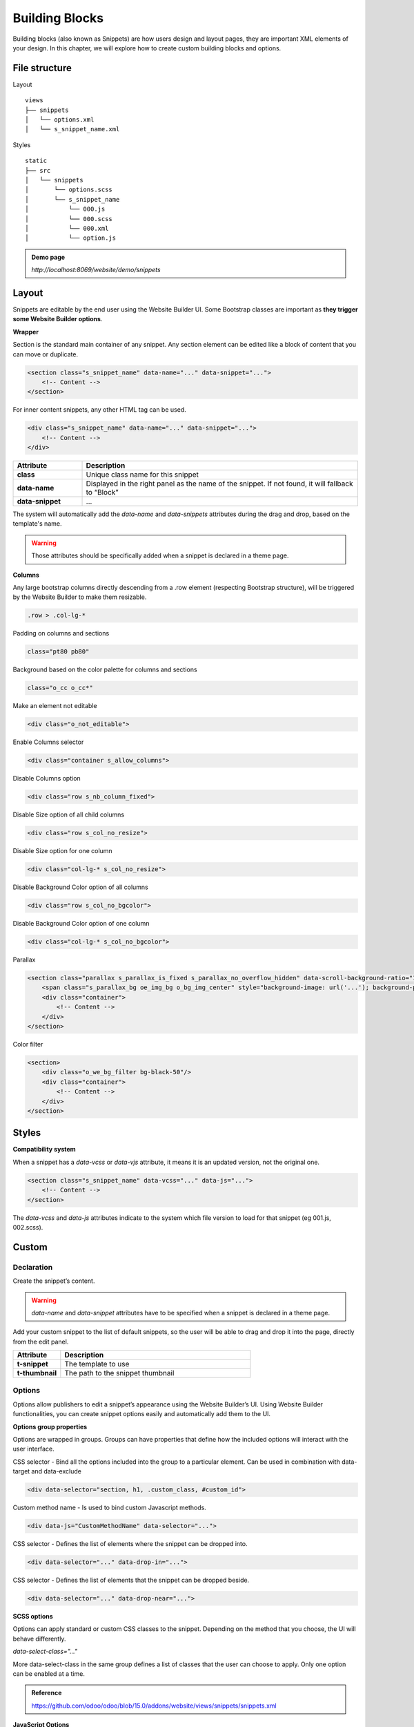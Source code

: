 ===============
Building Blocks
===============

Building blocks (also known as Snippets) are how users design and layout pages, they are important
XML elements of your design. In this chapter, we will explore how to create custom building blocks
and options.

File structure
==============

Layout

::

    views
    ├── snippets
    │   └── options.xml
    │   └── s_snippet_name.xml

Styles

::

    static
    ├── src
    │   └── snippets
    │       └── options.scss
    │       └── s_snippet_name
    │           └── 000.js
    │           └── 000.scss
    │           └── 000.xml
    │           └── option.js

.. admonition:: Reference



.. seealso::

   - Check the `templates of the different snippets <https://github.com/odoo/odoo/blob/15.0/addons/website/views/snippets/snippets.xml>`_

.. admonition:: Demo page

   `http://localhost:8069/website/demo/snippets`

Layout
======

Snippets are editable by the end user using the Website Builder UI.
Some Bootstrap classes are important as **they trigger some Website Builder options**.

**Wrapper**

Section is the standard main container of any snippet.
Any section element can be edited like a block of content that you can move or duplicate.

.. code-block:: xml

    <section class="s_snippet_name" data-name="..." data-snippet="...">
        <!-- Content -->
    </section>

For inner content snippets, any other HTML tag can be used.

.. code-block:: xml

    <div class="s_snippet_name" data-name="..." data-snippet="...">
        <!-- Content -->
    </div>

.. list-table::
   :header-rows: 1
   :stub-columns: 1
   :widths: 20 80

   * - Attribute
     - Description
   * - class
     - Unique class name for this snippet
   * - data-name
     - Displayed in the right panel as the name of the snippet.
       If not found, it will fallback to “Block”
   * - data-snippet
     - ...

The system will automatically add the `data-name` and `data-snippets` attributes during the drag and
drop, based on the template's name.

.. warning::
   Those attributes should be specifically added when a snippet is declared in a theme page.

**Columns**

Any large bootstrap columns directly descending from a .row element (respecting Bootstrap
structure), will be triggered by the Website Builder to make them resizable.

.. code-block:: css

    .row > .col-lg-*

Padding on columns and sections

.. code-block:: xml

    class="pt80 pb80"

Background based on the color palette for columns and sections

.. code-block:: xml

    class="o_cc o_cc*"

Make an element not editable

.. code-block:: xml

    <div class="o_not_editable">

Enable Columns selector

.. code-block:: xml

    <div class="container s_allow_columns">

Disable Columns option

.. code-block:: xml

    <div class="row s_nb_column_fixed">

Disable Size option of all child columns

.. code-block:: xml

    <div class="row s_col_no_resize">

Disable Size option for one column

.. code-block:: xml

    <div class="col-lg-* s_col_no_resize">

Disable Background Color option of all columns

.. code-block:: xml

    <div class="row s_col_no_bgcolor">

Disable Background Color option of one column

.. code-block:: xml

    <div class="col-lg-* s_col_no_bgcolor">

Parallax

.. code-block:: xml

    <section class="parallax s_parallax_is_fixed s_parallax_no_overflow_hidden" data-scroll-background-ratio="1">
        <span class="s_parallax_bg oe_img_bg o_bg_img_center" style="background-image: url('...'); background-position: 50% 75%;"/>
        <div class="container">
            <!-- Content -->
        </div>
    </section>

Color filter

.. code-block:: xml

    <section>
        <div class="o_we_bg_filter bg-black-50"/>
        <div class="container">
            <!-- Content -->
        </div>
    </section>


Styles
======

**Compatibility system**

When a snippet has a `data-vcss` or `data-vjs` attribute, it means it is an updated version, not
the original one.

.. code-block:: xml

    <section class="s_snippet_name" data-vcss="..." data-js="...">
        <!-- Content -->
    </section>

The `data-vcss` and `data-js` attributes indicate to the system which file version to load for that
snippet (eg 001.js, 002.scss).

Custom
======

Declaration
-----------

Create the snippet’s content.

.. code-block:: xml
    :caption: ``/website_airproof/views/snippets/s_airproof_snippet.xml``

    <?xml version="1.0" encoding="utf-8"?>
    <odoo>

        <template id="s_airproof_snippet" name="...">
            <section class="s_airproof_snippet">
                <!-- Content -->
            </section>
        </template>

    </odoo>

.. warning::
   `data-name` and `data-snippet` attributes have to be specified when a snippet is declared in a
   theme page.

Add your custom snippet to the list of default snippets, so the user will be able to drag and drop it
into the page, directly from the edit panel.

.. code-block:: xml
    :caption: ``/website_airproof/views/snippets/options.xml``

    <template id="snippets" inherit_id="website.snippets" name="Custom Snippets">
        <xpath expr="//*[@id='default_snippets']" position="before">
            <t id="x_theme_snippets">
                <div id="x_theme_snippets_category" class="o_panel">
                    <div class="o_panel_header">Theme</div>
                    <div class="o_panel_body">
                        <t t-snippet="website_airproof.s_airproof_snippet" t-thumbnail="/website_airproof/static/src/img/wbuilder/s_airproof_snippet.svg">
                            <keywords>Snippet</keywords>
                        </t>
                    </div>
                </div>
            </t>
        </xpath>
    </template>

.. list-table::
   :header-rows: 1
   :stub-columns: 1
   :widths: 20 80

   * - Attribute
     - Description
   * - t-snippet
     - The template to use
   * - t-thumbnail
     - The path to the snippet thumbnail

Options
-------

Options allow publishers to edit a snippet’s appearance using the Website Builder’s UI. Using
Website Builder functionalities, you can create snippet options easily and automatically add them
to the UI.

**Options group properties**

Options are wrapped in groups. Groups can have properties that define how the included options will
interact with the user interface.

CSS selector - Bind all the options included into the group to a particular element.
Can be used in combination with data-target and data-exclude

.. code-block:: xml

    <div data-selector="section, h1, .custom_class, #custom_id">

Custom method name - Is used to bind custom Javascript methods.

.. code-block:: xml

    <div data-js="CustomMethodName" data-selector="...">

CSS selector - Defines the list of elements where the snippet can be dropped into.

.. code-block:: xml

    <div data-selector="..." data-drop-in="...">

CSS selector - Defines the list of elements that the snippet can be dropped beside.

.. code-block:: xml

    <div data-selector="..." data-drop-near="...">

**SCSS options**

Options can apply standard or custom CSS classes to the snippet. Depending on the method that you
choose, the UI will behave differently.

`data-select-class="..."`

More data-select-class in the same group defines a list of classes that the user can choose to
apply. Only one option can be enabled at a time.

.. code-block:: xml
    :caption: ``/website_airproof/views/snippets/options.xml``

    <template id="snippet_options" inherit_id="website.snippet_options" name="...">
        <xpath expr="." position="inside">

            <div data-selector="h1, h2, h3, h4, h5, h6">
                <we-select string="Headings">
                    <we-button data-select-class="">Default</we-button>
                    <we-button data-select-class="x_custom_class_01">01</we-button>
                    <we-button data-select-class="x_custom_class_02">02</we-button>
                </we-select>
            </div>

        </xpath>
    </template>

.. admonition:: Reference

   https://github.com/odoo/odoo/blob/15.0/addons/website/views/snippets/snippets.xml

**JavaScript Options**

As we said before, the data-js attribute can be assigned to an options group in order to define a
custom method.

.. code-block:: javascript

    /** @odoo-module */

    import options from 'web_editor.snippets.options';

    options.registry.CustomMethodName = options.Class.extend({
        //
    });

The Website Builder provides several events you can use to trigger your custom functions.

.. list-table::
   :header-rows: 1
   :stub-columns: 1
   :widths: 20 80

   * - Event
     - Description
   * - start
     - Fires when the publisher selects the snippet for the first time in an editing session or
       when the snippet is drag-dropped into the page
   * - onFocus
     - Fires each time the snippet is selected by the user or when the snippet is drag-dropped into
       the page
   * - onBlur
     - This event occurs when a snippet loses focus
   * - onClone
     - Fires just after a snippet is duplicated
   * - onRemove
     - It occurs just before that the snippet is removed
   * - onBuilt
     - Fires just after that the snippet is dragged and dropped into a drop zone. When this event
       is triggered, the content is already inserted in the page
   * - cleanForSave
     - It triggers before the publisher saves the page
